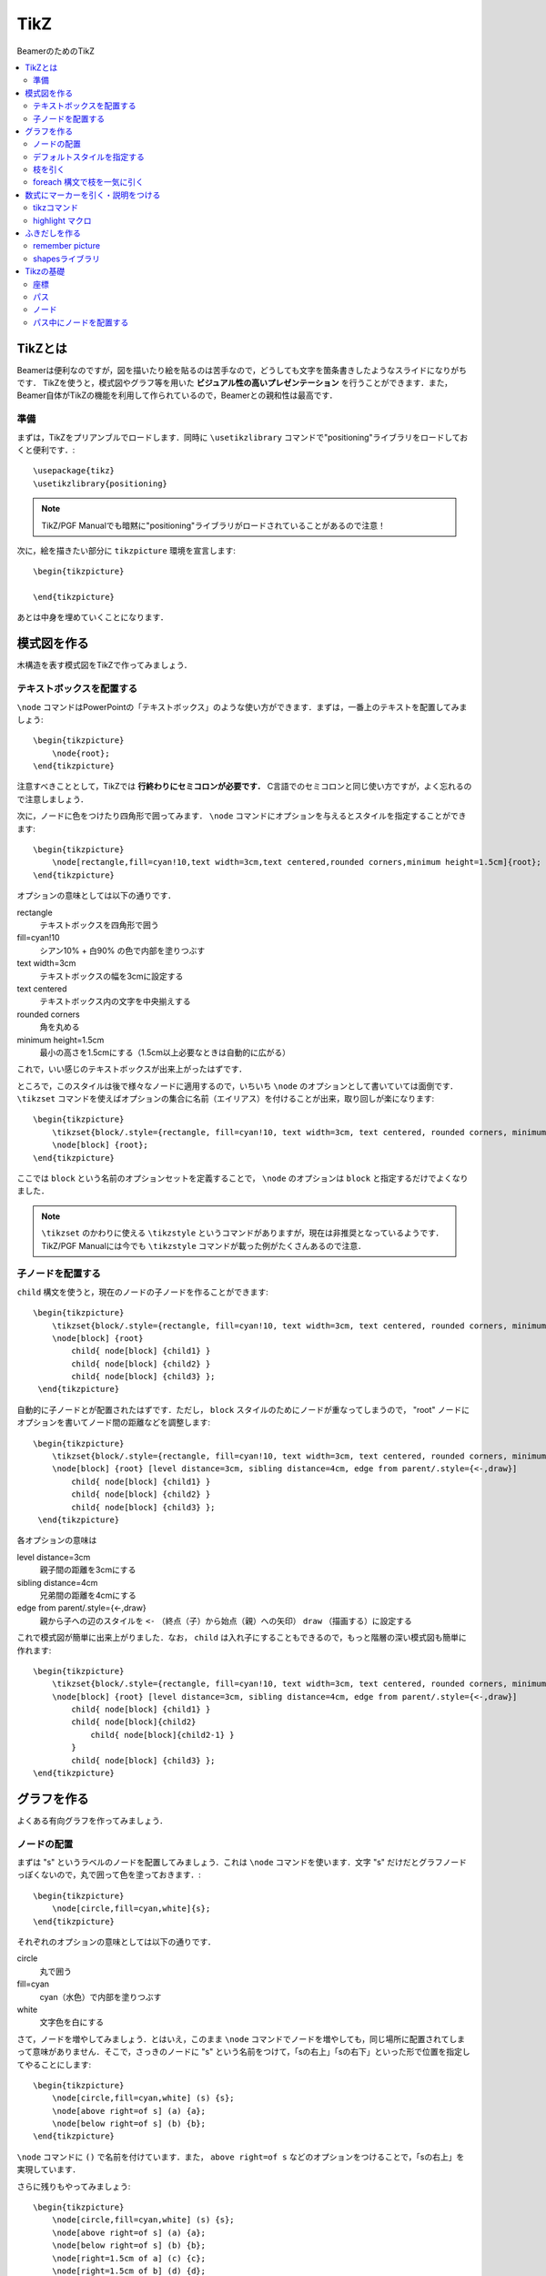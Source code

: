 TikZ
==============================
BeamerのためのTikZ

.. contents:: 
    :depth: 2
    :local:
    :backlinks: none


TikZとは
------------------------------
Beamerは便利なのですが，図を描いたり絵を貼るのは苦手なので，どうしても文字を箇条書きしたようなスライドになりがちです．
TikZを使うと，模式図やグラフ等を用いた **ビジュアル性の高いプレゼンテーション** を行うことができます．また，Beamer自体がTikZの機能を利用して作られているので，Beamerとの親和性は最高です．

準備
~~~~~~~~~~~~~~~~~~~~~~~~~~~~~~
まずは，TikZをプリアンブルでロードします．同時に ``\usetikzlibrary`` コマンドで"positioning"ライブラリをロードしておくと便利です．::

    \usepackage{tikz}
    \usetikzlibrary{positioning}

.. note::
    TikZ/PGF Manualでも暗黙に"positioning"ライブラリがロードされていることがあるので注意！

次に，絵を描きたい部分に ``tikzpicture`` 環境を宣言します::

    \begin{tikzpicture}

    \end{tikzpicture}

あとは中身を埋めていくことになります．


模式図を作る
------------------------------
木構造を表す模式図をTikZで作ってみましょう．

.. image :: /_static/img/tikz-tree.png 

テキストボックスを配置する
~~~~~~~~~~~~~~~~~~~~~~~~~~~~~~
``\node`` コマンドはPowerPointの「テキストボックス」のような使い方ができます．まずは，一番上のテキストを配置してみましょう::

    \begin{tikzpicture}
        \node{root};
    \end{tikzpicture}

注意すべきこととして，TikZでは **行終わりにセミコロンが必要です．** C言語でのセミコロンと同じ使い方ですが，よく忘れるので注意しましょう．

次に，ノードに色をつけたり四角形で囲ってみます． ``\node`` コマンドにオプションを与えるとスタイルを指定することができます::

    \begin{tikzpicture}
        \node[rectangle,fill=cyan!10,text width=3cm,text centered,rounded corners,minimum height=1.5cm]{root};
    \end{tikzpicture}

オプションの意味としては以下の通りです．

rectangle
    テキストボックスを四角形で囲う

fill=cyan!10
    シアン10% + 白90% の色で内部を塗りつぶす

text width=3cm
    テキストボックスの幅を3cmに設定する

text centered
    テキストボックス内の文字を中央揃えする

rounded corners
    角を丸める

minimum height=1.5cm
    最小の高さを1.5cmにする（1.5cm以上必要なときは自動的に広がる）

これで，いい感じのテキストボックスが出来上がったはずです．

ところで，このスタイルは後で様々なノードに適用するので，いちいち ``\node`` のオプションとして書いていては面倒です． ``\tikzset`` コマンドを使えばオプションの集合に名前（エイリアス）を付けることが出来，取り回しが楽になります::

    \begin{tikzpicture}
        \tikzset{block/.style={rectangle, fill=cyan!10, text width=3cm, text centered, rounded corners, minimum height=1.5cm}};
        \node[block] {root};
    \end{tikzpicture}

ここでは ``block`` という名前のオプションセットを定義することで， ``\node`` のオプションは ``block`` と指定するだけでよくなりました．

.. note::

    ``\tikzset`` のかわりに使える ``\tikzstyle`` というコマンドがありますが，現在は非推奨となっているようです．TikZ/PGF Manualには今でも ``\tikzstyle`` コマンドが載った例がたくさんあるので注意．
    
子ノードを配置する
~~~~~~~~~~~~~~~~~~~~~~~~~~~~~~
``child`` 構文を使うと，現在のノードの子ノードを作ることができます::

    \begin{tikzpicture}
        \tikzset{block/.style={rectangle, fill=cyan!10, text width=3cm, text centered, rounded corners, minimum height=1.5cm}};
        \node[block] {root}
            child{ node[block] {child1} }
            child{ node[block] {child2} }
            child{ node[block] {child3} };
     \end{tikzpicture}

自動的に子ノードとが配置されたはずです．ただし， ``block`` スタイルのためにノードが重なってしまうので， "root" ノードにオプションを書いてノード間の距離などを調整します::

    \begin{tikzpicture}
        \tikzset{block/.style={rectangle, fill=cyan!10, text width=3cm, text centered, rounded corners, minimum height=1.5cm}};
        \node[block] {root} [level distance=3cm, sibling distance=4cm, edge from parent/.style={<-,draw}]
            child{ node[block] {child1} }
            child{ node[block] {child2} }
            child{ node[block] {child3} };
     \end{tikzpicture}

各オプションの意味は

level distance=3cm
    親子間の距離を3cmにする

sibling distance=4cm
    兄弟間の距離を4cmにする

edge from parent/.style={<-,draw}
    親から子への辺のスタイルを ``<-`` （終点（子）から始点（親）への矢印） ``draw`` （描画する）に設定する

これで模式図が簡単に出来上がりました．なお， ``child`` は入れ子にすることもできるので，もっと階層の深い模式図も簡単に作れます::

    \begin{tikzpicture}
        \tikzset{block/.style={rectangle, fill=cyan!10, text width=3cm, text centered, rounded corners, minimum height=1.5cm}};
        \node[block] {root} [level distance=3cm, sibling distance=4cm, edge from parent/.style={<-,draw}]
            child{ node[block] {child1} }
            child{ node[block]{child2}
                child{ node[block]{child2-1} }
            }
            child{ node[block] {child3} };
    \end{tikzpicture}


グラフを作る
------------------------------
よくある有向グラフを作ってみましょう．

.. image :: /_static/img/tikz-network.png 


ノードの配置
~~~~~~~~~~~~~~~~~~~~~~~~~~~~~~
まずは "s" というラベルのノードを配置してみましょう．これは ``\node`` コマンドを使います．文字 "s" だけだとグラフノードっぽくないので，丸で囲って色を塗っておきます．::

    \begin{tikzpicture}
        \node[circle,fill=cyan,white]{s};
    \end{tikzpicture}

それぞれのオプションの意味としては以下の通りです．

circle
    丸で囲う

fill=cyan
    cyan（水色）で内部を塗りつぶす

white
    文字色を白にする

さて，ノードを増やしてみましょう．とはいえ，このまま ``\node`` コマンドでノードを増やしても，同じ場所に配置されてしまって意味がありません．そこで，さっきのノードに "s" という名前をつけて，「sの右上」「sの右下」といった形で位置を指定してやることにします::

    \begin{tikzpicture}
        \node[circle,fill=cyan,white] (s) {s};
        \node[above right=of s] (a) {a};
        \node[below right=of s] (b) {b};
    \end{tikzpicture}

``\node`` コマンドに ``()`` で名前を付けています．また， ``above right=of s`` などのオプションをつけることで，「sの右上」を実現しています．

さらに残りもやってみましょう::

    \begin{tikzpicture}
        \node[circle,fill=cyan,white] (s) {s};
        \node[above right=of s] (a) {a};
        \node[below right=of s] (b) {b};
        \node[right=1.5cm of a] (c) {c};
        \node[right=1.5cm of b] (d) {d};
        \node[below right=of c] (t) {t};
    \end{tikzpicture}

``right=1.5cm of a`` で「aの1.5cm右」を指定しています．こんな感じで，ノードを配置することが出来ました．

デフォルトスタイルを指定する
~~~~~~~~~~~~~~~~~~~~~~~~~~~~~~
さて，ノードを追加したはいいものの，新しいノードはまたしても文字だけです．ここでは **全てのノードに自動で適応されるデフォルトスタイルを指定してみます．** そのためには， ``tikzpicture`` 環境のオプションに ``every node/.style={...}`` の形でデフォルトオプションを指定します::

    \begin{tikzpicture}[every node/.style={circle,fill=cyan,white}]
        \node (s) {s};
        \node[above right=of s] (a) {a};
        \node[below right=of s] (b) {b};
        \node[right=1.5cm of a] (c) {c};
        \node[right=1.5cm of b] (d) {d};
        \node[below right=of c] (t) {t};
    \end{tikzpicture}

これで， ``tikzpicture`` 環境内の全てのノードに同じスタイルが指定されるようになりました．

枝を引く
~~~~~~~~~~~~~~~~~~~~~~~~~~~~~~~
次は枝を引いてみましょう．枝（というかパス）は ``\draw`` コマンドで引きます::

    \begin{tikzpicture}[every node/.style={circle,fill=cyan,white}]
        \node (s) {s};
        \node[above right=of s] (a) {a};
        \node[below right=of s] (b) {b};
        \node[right=1.5cm of a] (c) {c};
        \node[right=1.5cm of b] (d) {d};
        \node[below right=of c] (t) {t};

        \draw[->] (s) -- (a);
    \end{tikzpicture}

オプション ``->`` は終点に矢印をおくオプションです．無向枝の場合は要りません． ``(s) -- (a)`` でノード "s" からノード "a" へのパスを表しています．

\foreach 構文で枝を一気に引く
~~~~~~~~~~~~~~~~~~~~~~~~~~~~~~~~~~~~~~~~
これを全枝分繰り返せばグラフは完成ですが，面倒なのでもっと便利な ``\foreach`` 構文を使って枝をひくことにします::

    \begin{tikzpicture}[every node/.style={circle,fill=cyan,white}]
        \node (s) {s};
        \node[above right=of s] (a) {a};
        \node[below right=of s] (b) {b};
        \node[right=1.5cm of a] (c) {c};
        \node[right=1.5cm of b] (d) {d};
        \node[below right=of c] (t) {t};
        
        \foreach \u / \v in {s/a,s/b,a/b,a/c,b/c,b/d,c/d,c/t,d/t}
            \draw[->] (\u) -- (\v);
    \end{tikzpicture}

``\foreach`` 構文はプログラミング言語における for文 のように処理を繰り返すコマンドです．各繰り返しでは2つのループ変数 ``\u`` と ``\v`` を使っています． ``\u`` と ``\v`` の動く範囲は ``in`` のあとの ``{s/a,s/b,a/b,a/c,b/c,b/d,c/d,c/t,d/t}`` で列挙されています．つまり，1回目のループでは ``\u=s, \v=a`` であり， 2回目では ``\u=s, \v=b`` ，・・・という風に変数 ``\u`` と ``\v`` の値が変わっていきます．Pythonを知っているならば， ``for u,v in [(s,a), (s,b), ...]`` というループと同じだと考えれば分かりやすいでしょう．

さて， ``\foreach`` 構文の中には ``\draw[->] (\u) -- (\v);`` という処理があります．これは，ループ変数 ``\u`` と ``\v`` を使っているので，1回目では ``\draw[->] (s) -- (a);`` に展開され，2回目では ``\draw[->] (s) -- (b);`` というように展開されていきます．これによって，全ての枝を引くことができるというわけです．

数式にマーカーを引く・説明をつける
-----------------------------------------------------------
数式の一部分にマーカーを引いて，その下に説明をつけることができます．数式の意味や役割を分かりやすく伝えるのに役に立ちます．

.. image :: /_static/img/tikz-highlight.png 

tikzコマンド
~~~~~~~~~~~~~~~~~~~~~~~~~~~~~~~~~~~~~~~~~~~~
``\tikz`` コマンドを利用すると文中にTikZの描画を入れることが出来ます．これを利用して，以下のように書いてみます（いきなり全部書くのは大変なので，第2項だけ書きます）:: 

    \begin{align*}
        f(\mathbf{w}, b) = 
            \tikz[baseline=(x.base)]{
                \node(x)[rectangle, fill=blue!10, rounded corners]{$\displaystyle \frac{\lambda}{2} \|\mathbf{w} \|^2$} node[blue, below of = x]{正則化項};}
            }
    \end{align*}

オプションの意味としては以下の通りです．

baseline=(x.base)
    ``\tikz`` コマンドの描画の基準線をノード ``x`` のアンカー位置（中心）に合わせます．これをやらないと，項が微妙にずれて表示されてしまいます．

rectangle
    ノードを四角形で囲う

rounded corners
    ``rectangle`` で指定された四角形の角を丸くする

中の ``blue`` を ``red`` に変えれば，もちろん色が赤くなります．


highlight マクロ
~~~~~~~~~~~~~~~~~~~~~~~~~~~~~~~~~~~~
これを毎回書くのは大変なので， ``\newcommand`` を使ってマクロを作りましょう::

    \newcommand{\highlight}[2][yellow]{\tikz[baseline=(x.base)]{\node[rectangle,rounded corners,fill=#1!10](x){#2};}}
    \newcommand{\highlightcap}[3][yellow]{\tikz[baseline=(x.base)]{\node[rectangle,rounded corners,fill=#1!10](x){#2} node[below of=x, color=#1]{#3};}}

``\highlight`` はマーカーを引くだけ， ``highlightcap`` はマーカー＋キャプションをつけるコマンドです．上の画像の数式は以下のようになります::

    \begin{align*}
        f(\mathbf{w}, b) = 
            \highlightcap[red]{$\displaystyle \sum_{i=1}^k \left(y_i - \mathbf{w}^\top \mathbf{x}_i - b \right)^2$}{経験誤差}
            + 
            \highlightcap[blue]{$\displaystyle \frac{\lambda}{2} \left\|\mathbf{w} \right\|^2$}{正則化項}
    \end{align*}

上の例から明らかですが， ``\highlightcap[色]{数式}{キャプション}`` という使い方です． ``色`` は省略すると自動で ``yellow`` になります．
また， ``数式`` の部分は ``$...$`` で囲う必要があります．
``\highlight`` はただ単に ``{キャプション}`` の部分を書かないだけで，ほとんど同じです．

ふきだしを作る
------------------------------
Beamerのプレゼンに便利なふきだしを作ってみましょう．

.. image :: /_static/img/tikz-balloon.png 

remember picture
~~~~~~~~~~~~~~~~~~~~~~~~~~~~~~~~~~~~~~~~~~~~~~~~~~
以下では ``remember picute`` と呼ばれる ``tikzpicture`` 環境間でノードの名前を共有する機能を使用します．pdftexやluatexを使っている場合は何もしなくても大丈夫ですが，(u)platex+dvipdfmxを使っている場合はpxpgfmarkパッケージを読み込む必要があります::

    \usepackage{pxpgfmark}   % TikZを読み込む後に書く

shapesライブラリ
~~~~~~~~~~~~~~~~~~~~~~~~~~~~~~~~~~~~~~~~~~~~~~~~~~
吹き出しの形を使うためにshapesライブラリを利用します::

   \usetikzlibrary{shapes.callouts}
 

まずは，吹き出しの根本となる部分をtikzノードにします::

    \tikz[remember picture]{\node (bgraph){$G = (S,T;E)$};}

後で参照するため，nodeには必ず名前をつけておきます．
文中の文字など，baselineからズレるのが嫌な場合は， ``baseline=(bgraph.base)`` を ``\tikz`` のオプションに追加します．

次に，吹き出し本体のノードを作ります::

    \begin{tikzpicture}[remember picture, overlay] 
        \node[rectangle callout, fill=red!80, white, callout absolute pointer={(bgraph.north)}, above=of bgraph]{2部グラフ}; %
    \end{tikzpicture}

オプションの意味としては以下の通りです．

overlay
    これをつけると， ``tikz`` 環境が他の要素の上に重なって表示されます．

rectangle callout
    四角形の吹き出し

callout absolute pointer
    吹き出しの指す先の座標を指定します．上の例では ``(bgraph.north)`` (bgraphノードの上端) を指定しています．

above=of bgraph
    吹き出しの本体が ``bgraph`` ノードの上に配置されます．

``callout absolute pointer`` や ``above=...`` を変更することで細かい調整が出来ます．
詳細な調整の仕方はTikZマニュアルのPositioningやCoordinate Systemの章を参照して下さい．

Tikzの基礎
------------------------------
もっと色んな絵を描いてみたい人向けの解説です．

座標
~~~~~~~~~~~~~~~~~~~~~~~~~~~~~~~~~~~~~~~~~~
位置指定で最も基本的なのは座標による方法です．おなじみの2次元直交座標を使うと，原点は ``(0,0)`` のように表せます．ちょっと面白いのが極座標表示です． 例えば，r=1, θ=30° で定まる点は ``(30:1)`` のように表せます．円や回転対称な図を描く場合には極座標表示の方が楽です．
さらに，ノードの名前を使って間接的に座標指定することもできます．

パス
~~~~~~~~~~~~~~~~~~~~~~~~~~~~~~~~~~~~~~~~~~
TikZの基本となる概念が **パス** です．だいたい曲線や直線のようなものだと思ってもらえればOKです．ただし，TikZでのパスは線をひくためだけのものではありません．例えば，閉じたパスを使って，パスの内部を塗り潰したり，別の図形を切り取ったりもできます．このようなパスの使い方は，PhotoshopやIllustratorを使ったことがある人なら馴染みのあるものでしょう．


パスを定義するには ``\path`` コマンドを使います．原点から点(0,1)まで線分からなるパスは以下のように書けます::

    \path (0,0) -- (0,1);

これを伸ばせば折れ線パスも定義できます::

    \path (0,0) -- (0,1) -- (1,1);

パスは途中で途切れていても構いません．以下の例は，2本の線分からなるパスです::

    \path (0,0) -- (0,1)  (2,2) -- (1,3);

パスを定義しても，明示的に描画されない限り表示されません．パスを描画するには ``draw`` オプションを使います::

    \path[draw] (0,0) -- (0,1)  (2,2) -- (1,3);

``\path[draw]`` の短縮形である ``\draw`` コマンドでも同じことができます::

    \draw (0,0) -- (0,1)  (2,2) -- (1,3);

さらに様々なオプションを付けることで描画スタイルを設定できます．たとえば，太さを2ptにし，線の色を赤，最後を矢印で終わらせるには::

    \draw[->,red,line width=2pt] (0,0) -- (0,1) (2,2) -- (1,3);

詳しいオプションは TikZ/PGF マニュアルを読んで下さい．

ノード
~~~~~~~~~~~~~~~~~~~~~~~~~~~~~~~~~~~~~~
ノードは，PowerPointで言うところの「テキストボックス」や「図形」のような役割をします．文字や図形を配置することができます．ノードは ``\node`` コマンドで定義します::

    \node at (座標) {ノードの中身の文章} (ノードの名前);

例えば，座標 ``(0,0)`` に "leaf" と書いた ``v0`` というノードを作るには::

    \node at (0,0) {leaf} (v0); 

となります．座標を省略すると自動的に原点に置かれます．

パス中にノードを配置する
~~~~~~~~~~~~~~~~~~~~~~~~~~~~~~~~~~~~~~
``\path`` コマンドの途中でノードを作ることもできます．実際， ``\node`` コマンドは ``\path node`` の省略形です::

    \path[->,draw] (0,0) -- node[above]{my path} (3,0);

上の例では， ``(0,0)`` から ``(3,0)`` へのパスの途中に "my path" という文字を持ったノードを配置しています．通常はパスの中点に置かれますが， ``above`` オプションがあるため中点よりすこし上に配置されます．これによって，線の上に文字を配置することができます．

なお，斜めの線や曲線にそってラベルを配置したい場合は ``sloped`` オプションを使います．下の例では，斜め45°のパスに沿って向かって左側に "my path" というラベルが配置されます::

    \path[draw] (0,0) -- node[sloped, left]{my path} (3,3);

